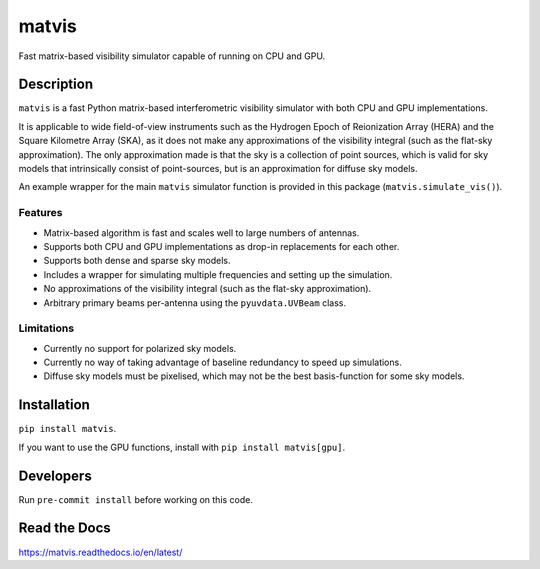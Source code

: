 =======
matvis
=======
.. image:: https://github.com/hera-team/ matvis/workflows/Tests/badge.svg
    :target: https://github.com/hera-team/ matvis
.. image:: https://badge.fury.io/py/vis-cpu.svg
    :target: https://badge.fury.io/py/vis-cpu
.. image:: https://codecov.io/gh/hera-team/ matvis/branch/main/graph/badge.svg
    :target: https://codecov.io/gh/hera-team/ matvis
.. image:: https://img.shields.io/badge/code%20style-black-000000.svg
    :target: https://github.com/psf/black


Fast matrix-based visibility simulator capable of running on CPU and GPU.


Description
===========

``matvis`` is a fast Python matrix-based interferometric visibility simulator with both
CPU and GPU implementations.

It is applicable to wide field-of-view instruments such as the Hydrogen Epoch of
Reionization Array (HERA) and the Square Kilometre Array (SKA), as it does not make
any approximations of the visibility integral (such as the flat-sky approximation).
The only approximation made is that the sky is a collection of point sources, which
is valid for sky models that intrinsically consist of point-sources, but is an
approximation for diffuse sky models.

An example wrapper for the main ``matvis`` simulator function is provided in this
package (``matvis.simulate_vis()``).

Features
--------

* Matrix-based algorithm is fast and scales well to large numbers of antennas.
* Supports both CPU and GPU implementations as drop-in replacements for each other.
* Supports both dense and sparse sky models.
* Includes a wrapper for simulating multiple frequencies and setting up the simulation.
* No approximations of the visibility integral (such as the flat-sky approximation).
* Arbitrary primary beams per-antenna using the ``pyuvdata.UVBeam`` class.

Limitations
-----------

* Currently no support for polarized sky models.
* Currently no way of taking advantage of baseline redundancy to speed up simulations.
* Diffuse sky models must be pixelised, which may not be the best basis-function for
  some sky models.


Installation
============
``pip install matvis``.

If you want to use the GPU functions, install
with ``pip install matvis[gpu]``.

Developers
==========
Run ``pre-commit install`` before working on this code.

Read the Docs
=============
https://matvis.readthedocs.io/en/latest/
